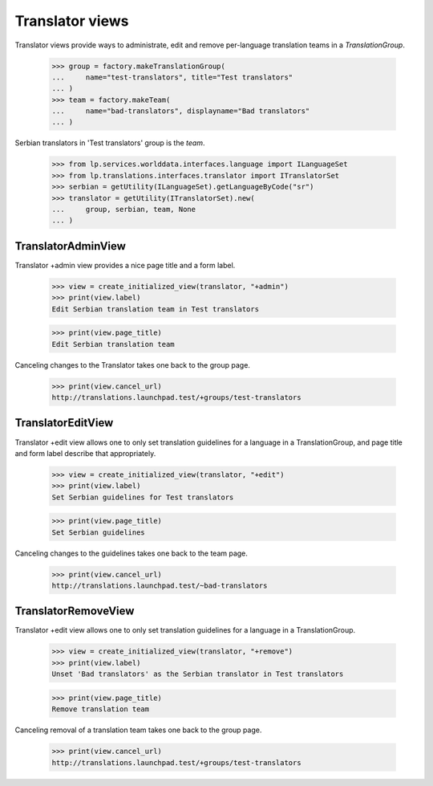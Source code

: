 Translator views
================

Translator views provide ways to administrate, edit and remove
per-language translation teams in a `TranslationGroup`.

    >>> group = factory.makeTranslationGroup(
    ...     name="test-translators", title="Test translators"
    ... )
    >>> team = factory.makeTeam(
    ...     name="bad-translators", displayname="Bad translators"
    ... )

Serbian translators in 'Test translators' group is the `team`.

    >>> from lp.services.worlddata.interfaces.language import ILanguageSet
    >>> from lp.translations.interfaces.translator import ITranslatorSet
    >>> serbian = getUtility(ILanguageSet).getLanguageByCode("sr")
    >>> translator = getUtility(ITranslatorSet).new(
    ...     group, serbian, team, None
    ... )


TranslatorAdminView
-------------------

Translator +admin view provides a nice page title and a form label.

    >>> view = create_initialized_view(translator, "+admin")
    >>> print(view.label)
    Edit Serbian translation team in Test translators

    >>> print(view.page_title)
    Edit Serbian translation team

Canceling changes to the Translator takes one back to the group
page.

    >>> print(view.cancel_url)
    http://translations.launchpad.test/+groups/test-translators

TranslatorEditView
------------------

Translator +edit view allows one to only set translation guidelines
for a language in a TranslationGroup, and page title and form label
describe that appropriately.

    >>> view = create_initialized_view(translator, "+edit")
    >>> print(view.label)
    Set Serbian guidelines for Test translators

    >>> print(view.page_title)
    Set Serbian guidelines

Canceling changes to the guidelines takes one back to the team page.

    >>> print(view.cancel_url)
    http://translations.launchpad.test/~bad-translators


TranslatorRemoveView
------------------

Translator +edit view allows one to only set translation guidelines
for a language in a TranslationGroup.

    >>> view = create_initialized_view(translator, "+remove")
    >>> print(view.label)
    Unset 'Bad translators' as the Serbian translator in Test translators

    >>> print(view.page_title)
    Remove translation team

Canceling removal of a translation team takes one back to the group page.

    >>> print(view.cancel_url)
    http://translations.launchpad.test/+groups/test-translators

